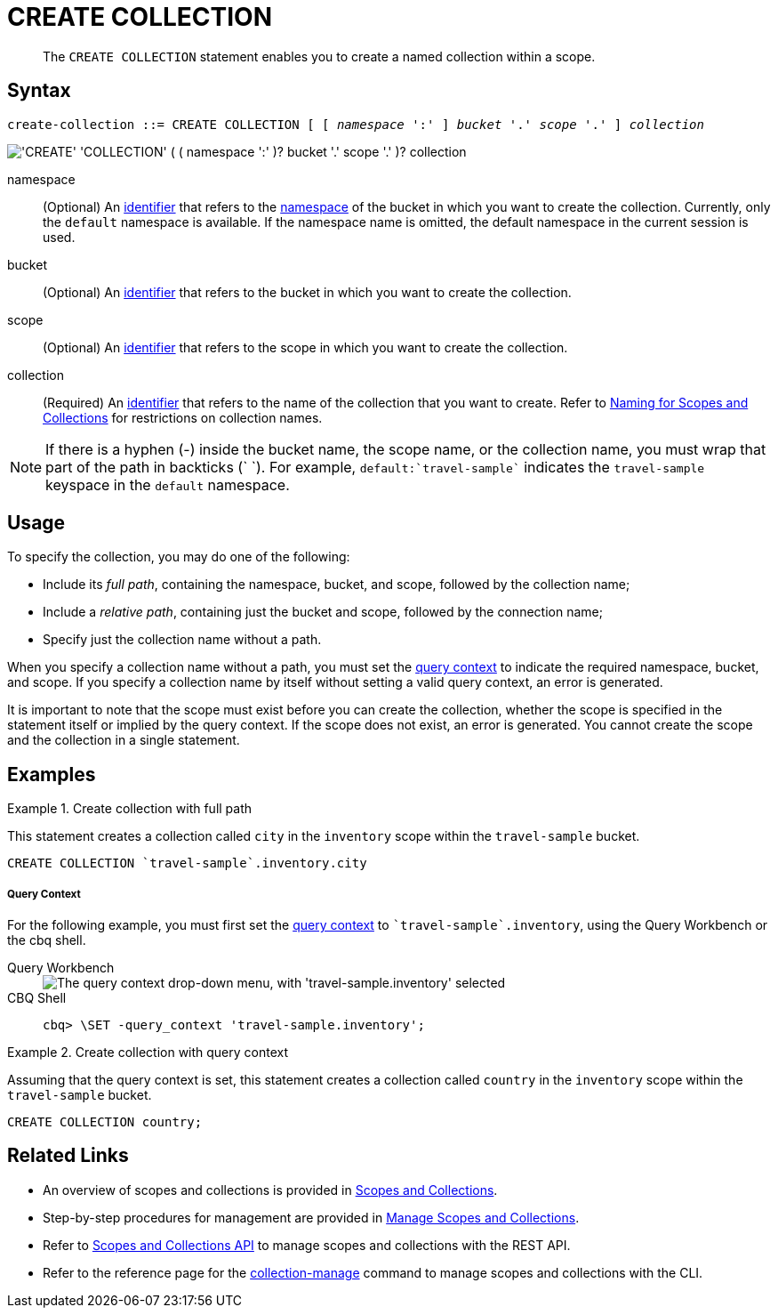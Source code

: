 = CREATE COLLECTION
:page-topic-type: concept
:page-status: Couchbase Server 7.0
:imagesdir: ../../assets/images
:page-partial:

:identifier: xref:n1ql-language-reference/identifiers.adoc
:logical-hierarchy: xref:n1ql-intro/sysinfo.adoc#logical-hierarchy
:naming-for-scopes-and-collections: xref:learn:data/scopes-and-collections.adoc#naming-for-scopes-and-collections
:query-context: xref:n1ql:n1ql-intro/sysinfo.adoc#query-context
:scopes-and-collections: xref:learn:data/scopes-and-collections.adoc
:manage-scopes-and-collections: xref:manage:manage-scopes-and-collections/manage-scopes-and-collections.adoc
:scopes-and-collections-api: xref:rest-api:scopes-and-collections-api.adoc
:couchbase-cli-collection-manage: xref:cli:cbcli/couchbase-cli-collection-manage.adoc

[abstract]
The `CREATE COLLECTION` statement enables you to create a named collection within a scope.

== Syntax

[subs="normal"]
----
create-collection ::= CREATE COLLECTION [ [ _namespace_ ':' ] _bucket_ '.' _scope_ '.' ] _collection_
----

image::n1ql-language-reference/create-collection.png["'CREATE' 'COLLECTION' ( ( namespace ':' )? bucket '.' scope '.' )? collection"]

namespace::
(Optional) An {identifier}[identifier] that refers to the {logical-hierarchy}[namespace] of the bucket in which you want to create the collection.
Currently, only the `default` namespace is available.
If the namespace name is omitted, the default namespace in the current session is used.

bucket::
(Optional) An {identifier}[identifier] that refers to the bucket in which you want to create the collection.

scope::
(Optional) An {identifier}[identifier] that refers to the scope in which you want to create the collection.

collection::
(Required) An {identifier}[identifier] that refers to the name of the collection that you want to create.
Refer to {naming-for-scopes-and-collections}[Naming for Scopes and Collections] for restrictions on collection names.

NOTE: If there is a hyphen (-) inside the bucket name, the scope name, or the collection name, you must wrap that part of the path in backticks ({backtick} {backtick}).
For example, `default:{backtick}travel-sample{backtick}` indicates the `travel-sample` keyspace in the `default` namespace.

== Usage

To specify the collection, you may do one of the following:

* Include its [def]_full path_, containing the namespace, bucket, and scope, followed by the collection name;
* Include a [def]_relative path_, containing just the bucket and scope, followed by the connection name;
* Specify just the collection name without a path.

When you specify a collection name without a path, you must set the {query-context}[query context] to indicate the required namespace, bucket, and scope.
If you specify a collection name by itself without setting a valid query context, an error is generated.

It is important to note that the scope must exist before you can create the collection, whether the scope is specified in the statement itself or implied by the query context.
If the scope does not exist, an error is generated.
You cannot create the scope and the collection in a single statement.

== Examples

.Create collection with full path
====
This statement creates a collection called `city` in the `inventory` scope within the `travel-sample` bucket.

[source,n1ql]
----
CREATE COLLECTION `travel-sample`.inventory.city
----
====

[discrete]
===== Query Context

For the following example, you must first set the {query-context}[query context] to `{backtick}travel-sample{backtick}.inventory`, using the Query Workbench or the cbq shell.

[{tabs}]
====
Query Workbench::
+
--
image::tools:query-workbench-context.png["The query context drop-down menu, with 'travel-sample.inventory' selected"]
--

CBQ Shell::
+
--
[source,shell]
----
cbq> \SET -query_context 'travel-sample.inventory';
----
--
====

.Create collection with query context
====
Assuming that the query context is set, this statement creates a collection called `country` in the `inventory` scope within the `travel-sample` bucket.

[source,n1ql]
----
CREATE COLLECTION country;
----
====

== Related Links

* An overview of scopes and collections is provided in {scopes-and-collections}[Scopes and Collections].

* Step-by-step procedures for management are provided in {manage-scopes-and-collections}[Manage Scopes and Collections].

* Refer to {scopes-and-collections-api}[Scopes and Collections API] to manage scopes and collections with the REST API.

* Refer to the reference page for the {couchbase-cli-collection-manage}[collection-manage] command to manage scopes and collections with the CLI.